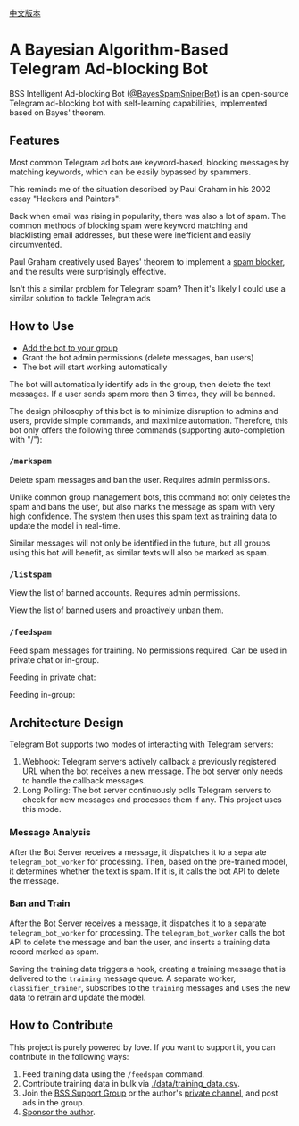 #+LATEX_CLASS: ramsay-org-article
#+LATEX_CLASS_OPTIONS: [oneside,A4paper,12pt]
#+AUTHOR: Ramsay Leung
#+EMAIL: ramsayleung@gmail.com
#+DATE: 2025-08-28 Thu 23:16
[[./README_zh.org][中文版本]]
* A Bayesian Algorithm-Based Telegram Ad-blocking Bot
  BSS Intelligent Ad-blocking Bot ([[https://t.me/BayesSpamSniperBot?start=ad_7202424896][@BayesSpamSniperBot]]) is an open-source Telegram ad-blocking bot with self-learning capabilities, implemented based on Bayes' theorem.
** Features
   Most common Telegram ad bots are keyword-based, blocking messages by matching keywords, which can be easily bypassed by spammers.

   This reminds me of the situation described by Paul Graham in his 2002 essay "Hackers and Painters":

   Back when email was rising in popularity, there was also a lot of spam. The common methods of blocking spam were keyword matching and blacklisting email addresses, but these were inefficient and easily circumvented.

   Paul Graham creatively used Bayes' theorem to implement a [[https://paulgraham.com/spam.html][spam blocker]], and the results were surprisingly effective.

   Isn't this a similar problem for Telegram spam? Then it's likely I could use a similar solution to tackle Telegram ads
** How to Use
   - [[https://t.me/BayesSpamSniperBot?startgroup=true][Add the bot to your group]]
   - Grant the bot admin permissions (delete messages, ban users)
   - The bot will start working automatically

   The bot will automatically identify ads in the group, then delete the text messages. If a user sends spam more than 3 times, they will be banned.

   [[./doc/img/detect_spam_and_ban_user.jpg]]

   The design philosophy of this bot is to minimize disruption to admins and users, provide simple commands, and maximize automation.
   Therefore, this bot only offers the following three commands (supporting auto-completion with "/"):
   [[./doc/img/command_auto_completion.jpg]]
*** =/markspam=
    Delete spam messages and ban the user. Requires admin permissions.

    [[./doc/img/markspam.jpg]]

    Unlike common group management bots, this command not only deletes the spam and bans the user, but also marks the message as spam with very high confidence. The system then uses this spam text as training data to update the model in real-time.

    Similar messages will not only be identified in the future, but all groups using this bot will benefit, as similar texts will also be marked as spam.
*** =/listspam=
    View the list of banned accounts. Requires admin permissions.

    [[./doc/img/listspam.jpg]]
    View the list of banned users and proactively unban them.
*** =/feedspam=
    Feed spam messages for training. No permissions required. Can be used in private chat or in-group.

    Feeding in private chat:

    [[./doc/img/feedspam.jpg]]

    Feeding in-group:

    [[./doc/img/feedspam2.jpg]]
** Architecture Design
   Telegram Bot supports two modes of interacting with Telegram servers:
   1. Webhook: Telegram servers actively callback a previously registered URL when the bot receives a new message. The bot server only needs to handle the callback messages.
   2. Long Polling: The bot server continuously polls Telegram servers to check for new messages and processes them if any. This project uses this mode.

   [[./doc/img/webhook_vs_long_polling.jpg]]
*** Message Analysis
    [[./doc/img/spam_analyze.jpg]]

    After the Bot Server receives a message, it dispatches it to a separate =telegram_bot_worker= for processing. Then, based on the pre-trained model, it determines whether the text is spam. If it is, it calls the bot API to delete the message.
*** Ban and Train
    [[./doc/img/mark_spam_and_ban_user.jpg]]

    After the Bot Server receives a message, it dispatches it to a separate =telegram_bot_worker= for processing. The =telegram_bot_worker= calls the bot API to delete the message and ban the user, and inserts a training data record marked as spam.

    Saving the training data triggers a hook, creating a training message that is delivered to the =training= message queue. A separate worker, =classifier_trainer=, subscribes to the =training= messages and uses the new data to retrain and update the model.
** How to Contribute
   This project is purely powered by love. If you want to support it, you can contribute in the following ways:

   1. Feed training data using the =/feedspam= command.
   2. Contribute training data in bulk via [[./data/training_data.csv]].
   3. Join the [[https://t.me/+i8fy3qOtiNAyODZl][BSS Support Group]] or the author's [[https://t.me/pipeapplebun][private channel]], and post ads in the group.
   4. [[https://github.com/sponsors/ramsayleung][Sponsor the author]].
